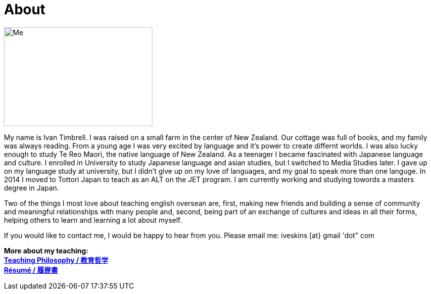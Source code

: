 = About
:hp-tags: About, Ivan,


image::http://i.imgur.com/D2Idvee.jpg[Me, 300, 200, ]

My name is Ivan Timbrell. I was raised on a small farm in the center of New Zealand. Our cottage was full of books, and my family was always reading. From a young age I was very excited by language and it's power to create differnt worlds. I was also lucky enough to study Te Reo Maori, the native language of New Zealand. As a teenager I became fascinated with Japanese language and culture. I enrolled in University to study Japanese language and asian studies, but I switched to Media Studies later. I gave up on my language study at university, but I didn't give up on my love of languages, and my goal to speak more than one languge. In 2014 I moved to Tottori Japan to teach as an ALT on the JET program. I am currently working and studying towords a masters degree in Japan. 

Two of the things I most love about teaching english oversean are,  
first, making new friends and building a sense of community and meaningful relationships with many people 
and, second, being part of an exchange of cultures and ideas in all their forms, helping others to learn and learning a lot about myself. 

If you would like to contact me, I would be happy to hear from you. Please email me:
iveskins [at} gmail 'dot" com


*More about my teaching:* +
link:https://iveskins.github.io/2016/06/28/My-teaching-philosophy.html[*Teaching Philosophy / 教育哲学*] +
link:https://iveskins.github.io/2016/06/28/Resume.html[*Résumé / 履歴書*] +


